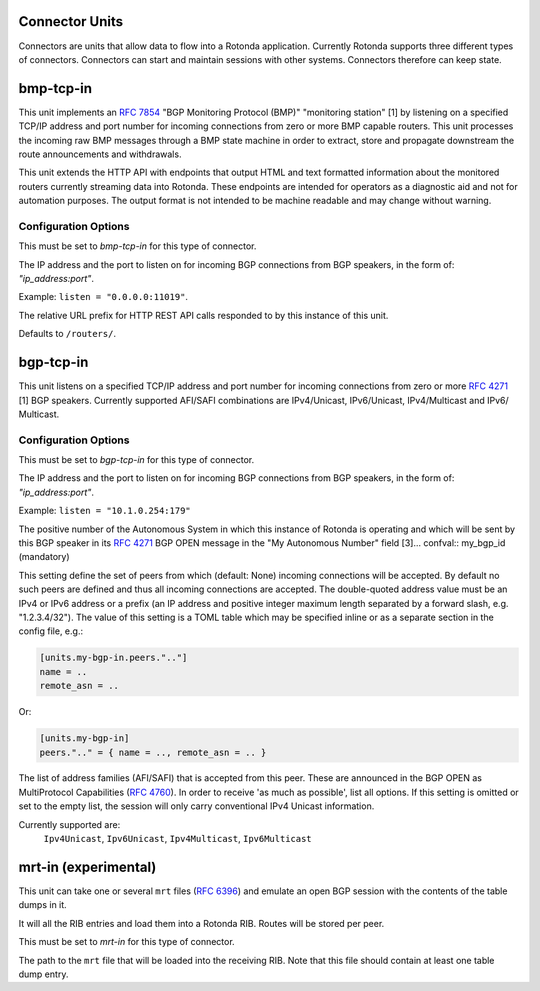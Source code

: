 Connector Units
================

Connectors are units that allow data to flow into a Rotonda application.
Currently Rotonda supports three different types of connectors. Connectors
can start and maintain sessions with other systems. Connectors therefore can
keep state.

bmp-tcp-in
==========

This unit implements an :RFC:`7854` "BGP Monitoring Protocol (BMP)" "monitoring
station" [1] by listening on a specified TCP/IP address and port number for
incoming connections from zero or more BMP capable routers. This unit
processes the incoming raw BMP messages through a BMP state machine in order
to extract, store and propagate downstream the route announcements and
withdrawals.

This unit extends the HTTP API with endpoints that output HTML and text
formatted information about the monitored routers currently streaming data
into Rotonda. These endpoints are intended for operators as a diagnostic aid
and not for automation purposes. The output format is not intended to be
machine readable and may change without warning.

Configuration Options
---------------------

.. confval:: type (mandatory)

This must be set to `bmp-tcp-in` for this type of connector.

.. confval:: listen (mandatory)

The IP address and the port to listen on for incoming BGP connections from BGP
speakers, in the form of: `"ip_address:port"`.
	
Example: ``listen = "0.0.0.0:11019"``.

.. confval:: http_api_path (optional)

The relative URL prefix for HTTP REST API calls responded to by this instance
of this unit.
	
Defaults to ``/routers/``.

bgp-tcp-in
==========

This unit listens on a specified TCP/IP address and port number for incoming
connections from zero or more :RFC:`4271` [1] BGP speakers. Currently supported
AFI/SAFI combinations are IPv4/Unicast, IPv6/Unicast, IPv4/Multicast and IPv6/
Multicast.

Configuration Options
----------------------

.. confval:: type (mandatory)

This must be set to `bgp-tcp-in` for this type of connector.

.. confval:: listen (mandatory)

The IP address and the port to listen on for incoming BGP connections from BGP
speakers, in the form of: `"ip_address:port"`.

Example: ``listen = "10.1.0.254:179"``

.. confval:: my_asn (mandatory)

The positive number of the Autonomous System in which this instance of Rotonda
is operating and which will be sent by this BGP speaker in its :RFC:`4271` BGP
OPEN message in the "My Autonomous Number" field [3]... confval:: my_bgp_id
(mandatory)

.. confval:: peers."address" (optional)

This setting define the set of peers from which (default: None) incoming
connections will be accepted. By default no such peers are defined and thus
all incoming connections are accepted. The double-quoted address value must
be an IPv4 or IPv6 address or a prefix (an IP address and positive integer
maximum length separated by a forward slash, e.g. "1.2.3.4/32"). The value of
this setting is a TOML table which may be specified inline or as a separate
section in the config file, e.g.:

.. code-block:: toml

	[units.my-bgp-in.peers.".."]
	name = ..
	remote_asn = ..


Or:

.. code-block:: toml

	[units.my-bgp-in]
	peers.".." = { name = .., remote_asn = .. }


.. confval:: protocols

The list of address families (AFI/SAFI) that is accepted from this peer. These
are announced in the BGP OPEN as MultiProtocol Capabilities (:RFC:`4760`).  In
order to receive 'as much as possible', list all options. If this setting is
omitted or set to the empty list, the session will only carry conventional
IPv4 Unicast information.

Currently supported are:
    ``Ipv4Unicast``, ``Ipv6Unicast``,
    ``Ipv4Multicast``, ``Ipv6Multicast``

mrt-in (experimental)
======================

This unit can take one or several ``mrt`` files (:RFC:`6396`) and emulate an
open BGP session with the contents of the table dumps in it.

It will all the RIB entries and load them into a Rotonda RIB. Routes will be
stored per peer.

.. confval:: type

This must be set to `mrt-in` for this type of connector.

.. confval:: filename

The path to the ``mrt`` file that will be loaded into the receiving RIB. Note
that this file should contain at least one table dump entry.
